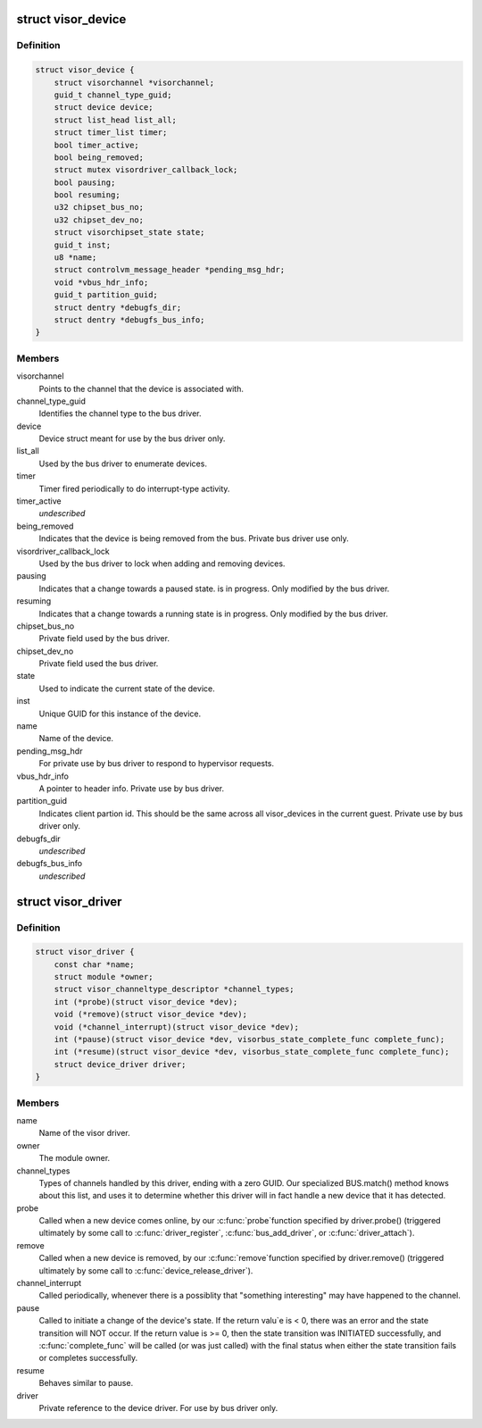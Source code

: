 .. -*- coding: utf-8; mode: rst -*-
.. src-file: drivers/staging/unisys/include/visorbus.h

.. _`visor_device`:

struct visor_device
===================

.. c:type:: struct visor_device

    A device type for things "plugged" into the visorbus bus

.. _`visor_device.definition`:

Definition
----------

.. code-block:: c

    struct visor_device {
        struct visorchannel *visorchannel;
        guid_t channel_type_guid;
        struct device device;
        struct list_head list_all;
        struct timer_list timer;
        bool timer_active;
        bool being_removed;
        struct mutex visordriver_callback_lock;
        bool pausing;
        bool resuming;
        u32 chipset_bus_no;
        u32 chipset_dev_no;
        struct visorchipset_state state;
        guid_t inst;
        u8 *name;
        struct controlvm_message_header *pending_msg_hdr;
        void *vbus_hdr_info;
        guid_t partition_guid;
        struct dentry *debugfs_dir;
        struct dentry *debugfs_bus_info;
    }

.. _`visor_device.members`:

Members
-------

visorchannel
    Points to the channel that the device is
    associated with.

channel_type_guid
    Identifies the channel type to the bus driver.

device
    Device struct meant for use by the bus driver
    only.

list_all
    Used by the bus driver to enumerate devices.

timer
    Timer fired periodically to do interrupt-type
    activity.

timer_active
    *undescribed*

being_removed
    Indicates that the device is being removed from
    the bus. Private bus driver use only.

visordriver_callback_lock
    Used by the bus driver to lock when adding and
    removing devices.

pausing
    Indicates that a change towards a paused state.
    is in progress. Only modified by the bus driver.

resuming
    Indicates that a change towards a running state
    is in progress. Only modified by the bus driver.

chipset_bus_no
    Private field used by the bus driver.

chipset_dev_no
    Private field used the bus driver.

state
    Used to indicate the current state of the
    device.

inst
    Unique GUID for this instance of the device.

name
    Name of the device.

pending_msg_hdr
    For private use by bus driver to respond to
    hypervisor requests.

vbus_hdr_info
    A pointer to header info. Private use by bus
    driver.

partition_guid
    Indicates client partion id. This should be the
    same across all visor_devices in the current
    guest. Private use by bus driver only.

debugfs_dir
    *undescribed*

debugfs_bus_info
    *undescribed*

.. _`visor_driver`:

struct visor_driver
===================

.. c:type:: struct visor_driver

    Information provided by each visor driver when it registers with the visorbus driver

.. _`visor_driver.definition`:

Definition
----------

.. code-block:: c

    struct visor_driver {
        const char *name;
        struct module *owner;
        struct visor_channeltype_descriptor *channel_types;
        int (*probe)(struct visor_device *dev);
        void (*remove)(struct visor_device *dev);
        void (*channel_interrupt)(struct visor_device *dev);
        int (*pause)(struct visor_device *dev, visorbus_state_complete_func complete_func);
        int (*resume)(struct visor_device *dev, visorbus_state_complete_func complete_func);
        struct device_driver driver;
    }

.. _`visor_driver.members`:

Members
-------

name
    Name of the visor driver.

owner
    The module owner.

channel_types
    Types of channels handled by this driver, ending with
    a zero GUID. Our specialized BUS.match() method knows
    about this list, and uses it to determine whether this
    driver will in fact handle a new device that it has
    detected.

probe
    Called when a new device comes online, by our \ :c:func:`probe`\ 
    function specified by driver.probe() (triggered
    ultimately by some call to \ :c:func:`driver_register`\ ,
    \ :c:func:`bus_add_driver`\ , or \ :c:func:`driver_attach`\ ).

remove
    Called when a new device is removed, by our \ :c:func:`remove`\ 
    function specified by driver.remove() (triggered
    ultimately by some call to \ :c:func:`device_release_driver`\ ).

channel_interrupt
    Called periodically, whenever there is a possiblity
    that "something interesting" may have happened to the
    channel.

pause
    Called to initiate a change of the device's state.  If
    the return valu\`e is < 0, there was an error and the
    state transition will NOT occur.  If the return value
    is >= 0, then the state transition was INITIATED
    successfully, and \ :c:func:`complete_func`\  will be called (or
    was just called) with the final status when either the
    state transition fails or completes successfully.

resume
    Behaves similar to pause.

driver
    Private reference to the device driver. For use by bus
    driver only.

.. This file was automatic generated / don't edit.


